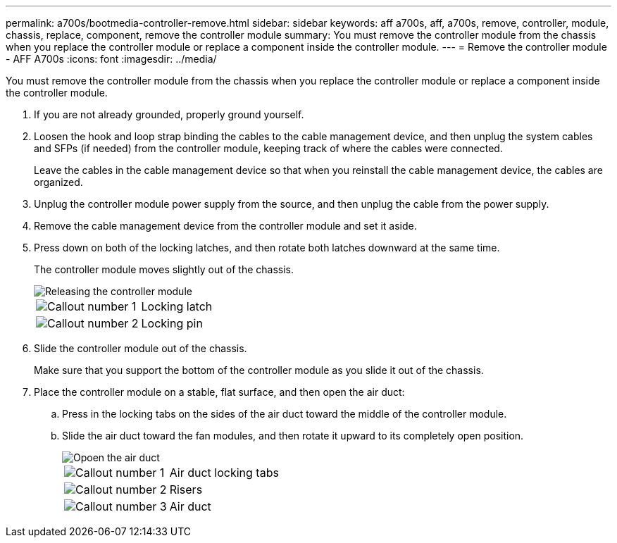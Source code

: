 ---
permalink: a700s/bootmedia-controller-remove.html
sidebar: sidebar
keywords: aff a700s, aff, a700s, remove, controller, module, chassis, replace, component, remove the controller module
summary: You must remove the controller module from the chassis when you replace the controller module or replace a component inside the controller module.
---
= Remove the controller module - AFF A700s
:icons: font
:imagesdir: ../media/

[.lead]
You must remove the controller module from the chassis when you replace the controller module or replace a component inside the controller module.

. If you are not already grounded, properly ground yourself.
. Loosen the hook and loop strap binding the cables to the cable management device, and then unplug the system cables and SFPs (if needed) from the controller module, keeping track of where the cables were connected.
+
Leave the cables in the cable management device so that when you reinstall the cable management device, the cables are organized.

. Unplug the controller module power supply from the source, and then unplug the cable from the power supply.
. Remove the cable management device from the controller module and set it aside.
. Press down on both of the locking latches, and then rotate both latches downward at the same time.
+
The controller module moves slightly out of the chassis.
+
image::../media/drw_a700s_pcm_remove.png[Releasing the controller module]
+
[cols="1,4"]
|===
a|
image:../media/icon_round_1.png[Callout number 1]
a|
Locking latch
a|
image:../media/icon_round_2.png[Callout number 2]
a|
Locking pin
|===

. Slide the controller module out of the chassis.
+
Make sure that you support the bottom of the controller module as you slide it out of the chassis.

. Place the controller module on a stable, flat surface, and then open the air duct:
 .. Press in the locking tabs on the sides of the air duct toward the middle of the controller module.
 .. Slide the air duct toward the fan modules, and then rotate it upward to its completely open position.
+
image::../media/drw_a700s_open_air_duct.png[Opoen the air duct]
+
[cols="1,4"]
|===
a|
image:../media/icon_round_1.png[Callout number 1]
a|
Air duct locking tabs
a|
image:../media/icon_round_2.png[Callout number 2]
a|
Risers
a|
image:../media/icon_round_3.png[Callout number 3]
a|
Air duct
|===
